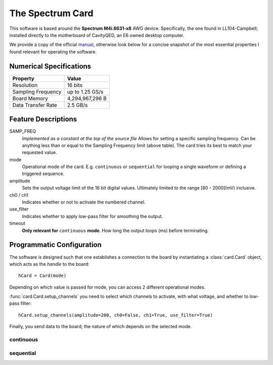 The Spectrum Card
#################

This software is based around the **Spectrum M4i.6631-x8** AWG device. Specifically, the one found in LL104-Campbell;
installed directly to the motherboard of CavityQED, an E6 owned desktop computer.

We provide a copy of the official `manual <file:./_static/card_manual.pdf>`_, otherwise look below for a concise
snapshot of the most essential properties I found relevant for operating the software.

Numerical Specifications
------------------------

==================  ===============
     Property            Value
==================  ===============
    Resolution         16 bits
Sampling Frequency  up to 1.25 GS/s
   Board Memory     4,294,967,296 B
Data Transfer Rate     2.5 GB/s
==================  ===============

Feature Descriptions
--------------------

SAMP_FREQ
    *Implemented as a constant at the top of the source file*
    Allows for setting a specific sampling frequency.
    Can be anything less than or equal to the Sampling Frequency limit (above table).
    The card tries its best to match your requested value.

mode
    Operational mode of the card. E.g. ``continuous`` or ``sequential``
    for looping a single waveform or defining a triggered sequence.

amplitude
    Sets the output voltage limit of the 16 bit digital values.
    Ultimately limited to the range [80 - 2000](mV) inclusive.

ch0 / ch1
    Indicates whether or not to activate the numbered channel.

use_filter
    Indicates whether to apply low-pass filter for smoothing the output.

timeout
    **Only relevant for** ``continuous`` **mode**.
    How long the output loops (ms) before terminating.

Programmatic Configuration
--------------------------

The software is designed such that one establishes a connection to the board
by instantiating a :class:`card.Card` object, which acts as the *handle* to the board::

    hCard = Card(mode)

Depending on which value is passed for mode, you can access 2 different operational modes.

:func:`card.Card.setup_channels` you need to select which channels to activate,
with what voltage,
and whether to low-pass filter::

    hCard.setup_channels(amplitude=200, ch0=False, ch1=True, use_filter=True)

Finally, you send data to the board;
the nature of which depends on the selected mode.

continuous
""""""""""


sequential
""""""""""
